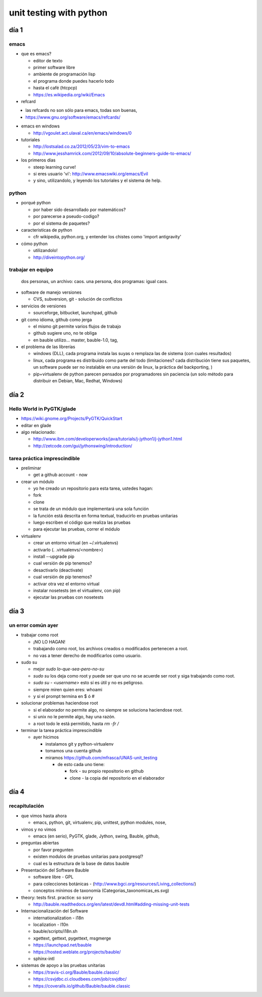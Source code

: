 unit testing with python
!!!!!!!!!!!!!!!!!!!!!!!!

día 1
=========

emacs
---------
* que es emacs?

  * editor de texto
  *   primer software libre
  *   ambiente de programación lisp
  *   el programa donde puedes hacerlo todo
  *   hasta el café (htcpcp)
  *   https://es.wikipedia.org/wiki/Emacs

* refcard
\
  * las refcards no son sólo para emacs, todas son buenas,
  * https://www.gnu.org/software/emacs/refcards/
  
* emacs en windows

  * http://vgoulet.act.ulaval.ca/en/emacs/windows/0
  
* tutoriales

  * http://lostsalad.co.za/2012/05/23/vim-to-emacs
  * http://www.jesshamrick.com/2012/09/10/absolute-beginners-guide-to-emacs/
  
* los primeros días

  * steep learning curve!
  * si eres usuario 'vi': http://www.emacswiki.org/emacs/Evil
  * y sino, utilizandolo, y leyendo los tutoriales y el sistema de help.

python
----------
* porqué python

  * por haber sido desarrollado por matemáticos?
  * por parecerse a pseudo-codigo?
  * por el sistema de paquetes?
  
* caracteristicas de python

  * cfr wikipedia, python.org, y entender los chistes como 'import antigravity'
  
* cómo python

  * utilizandolo!
  * http://diveintopython.org/

trabajar en equipo
------------------------
   dos personas, un archivo: caos.
   una persona, dos programas: igual caos.
* software de manejo versiones

  * CVS, subversion, git - solución de conflictos
  
* servicios de versiones

  * sourceforge, bitbucket, launchpad, github
  
* git como idioma, github como jerga

  * el mismo git permite varios flujos de trabajo
  * github sugiere uno, no te obliga
  * en bauble utilizo... master, bauble-1.0, tag, 
  
* el problema de las librerías

  * windows (DLL), cada programa instala las suyas o remplaza las de sistema
    (con cuales resultados)

  * linux, cada programa es distribuido como parte del todo (limitaciones?
    cada distribución tiene sus paquetes, un software puede ser no
    instalable en una versión de linux, la práctica del backporting, )

  * pip+virtualenv de python parecen pensados por programadores sin
    paciencia (un solo método para distribuir en Debian, Mac, Redhat,
    Windows)

día 2
=================

Hello World in PyGTK/glade
-------------------------------

* https://wiki.gnome.org/Projects/PyGTK/QuickStart
* editar en glade

* algo relacionado:

  * http://www.ibm.com/developerworks/java/tutorials/j-jython1/j-jython1.html
  * http://zetcode.com/gui/jythonswing/introduction/

tarea práctica imprescindible
---------------------------------
* preliminar

  * get a github account - now

* crear un módulo

  * yo he creado un repositorio para esta tarea, ustedes hagan:
  * fork
  * clone
  * se trata de un módulo que implementará una sola función
  * la función está descrita en forma textual, traducirlo en pruebas unitarias
  * luego escriben el código que realiza las pruebas
  * para ejecutar las pruebas, correr el módulo
    
* virtualenv

  * crear un entorno virtual (en ~/.virtualenvs)
  * activarlo (. .virtualenvs/<nombre>)
  * install --upgrade pip
  * cual versión de pip tenemos?
  * desactivarlo (deactivate)
  * cual versión de pip tenemos?
  * activar otra vez el entorno virtual
  * instalar nosetests (en el virtualenv, con pip)
  * ejecutar las pruebas con nosetests

día 3
=================
un error común ayer
------------------------
* trabajar como root

  * ¡NO LO HAGAN!
  * trabajando como root, los archivos creados o modificados pertenecen a root.
  * no vas a tener derecho de modificarlos como usuario.
  
* sudo su

  * mejor `sudo lo-que-sea-pero-no-su`
  * `sudo su` los deja como root y puede ser que uno no se acuerde ser root y siga trabajando como root.
  * `sudo su - <username>` esto sí es útil y no es peligroso.
  * siempre miren quien eres: whoami
  * y si el prompt termina en $ ó #
  
* solucionar problemas haciendose root

  * si el elaborador no permite algo, no siempre se soluciona haciendose root.
  * si unix no le permite algo, hay una razón.
  * a root todo le está permitido, hasta `rm -fr /`

* terminar la tarea práctica imprescindible

  * ayer hicimos
  
    * instalamos git y python-virtualenv
    * tomamos una cuenta github
    * miramos https://github.com/mfrasca/UNAS-unit_testing
    
      * de esto cada uno tiene:
      
        * fork - su propio repositorio en github
        * clone - la copia del repositorio en el elaborador

día 4
==================
recapitulación
------------------
* que vimos hasta ahora

  * emacs, python, git, virtualenv, pip, unittest, python modules, nose, 

* vimos y no vimos

  * emacs (en serio), PyGTK, glade, Jython, swing, Bauble, github, 

* preguntas abiertas

  * por favor pregunten

  * existen modulos de pruebas unitarias para postgresql?
  * cual es la estructura de la base de datos bauble

* Presentación del Software Bauble

  * software libre - GPL
  * para colecciones botánicas - (http://www.bgci.org/resources/Living_collections/)
  * conceptos mínimos de taxonomía (Categorias_taxonomicas_es.svg)

* theory: tests first. practice: so sorry

  * http://bauble.readthedocs.org/en/latest/devdl.html#adding-missing-unit-tests
  
* Internacionalización del Software

  * internationalization - i18n
  * localization - l10n

  * bauble/scripts/i18n.sh

  * xgettext, gettext, pygettext, msgmerge
  * https://launchpad.net/bauble
  * https://hosted.weblate.org/projects/bauble/
  * sphinx-intl

* sistemas de apoyo a las pruebas unitarias

  * https://travis-ci.org/Bauble/bauble.classic/
  * https://csvjdbc.ci.cloudbees.com/job/csvjdbc/
  * https://coveralls.io/github/Bauble/bauble.classic

